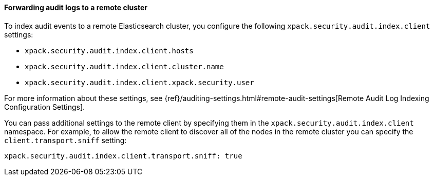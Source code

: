 [role="xpack"]
[float]
[[forwarding-audit-logfiles]]
==== Forwarding audit logs to a remote cluster

To index audit events to a remote Elasticsearch cluster, you configure
the following `xpack.security.audit.index.client` settings:

* `xpack.security.audit.index.client.hosts`
* `xpack.security.audit.index.client.cluster.name`
* `xpack.security.audit.index.client.xpack.security.user`

For more information about these settings, see
{ref}/auditing-settings.html#remote-audit-settings[Remote Audit Log Indexing Configuration Settings].

You can pass additional settings to the remote client by specifying them in the
`xpack.security.audit.index.client` namespace. For example, to allow the remote
client to discover all of the nodes in the remote cluster you can specify the
`client.transport.sniff` setting:

[source,yaml]
----------------------------
xpack.security.audit.index.client.transport.sniff: true
----------------------------
